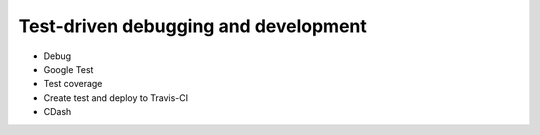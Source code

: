 

Test-driven debugging and development
=====================================

- Debug
- Google Test
- Test coverage
- Create test and deploy to Travis-CI
- CDash
